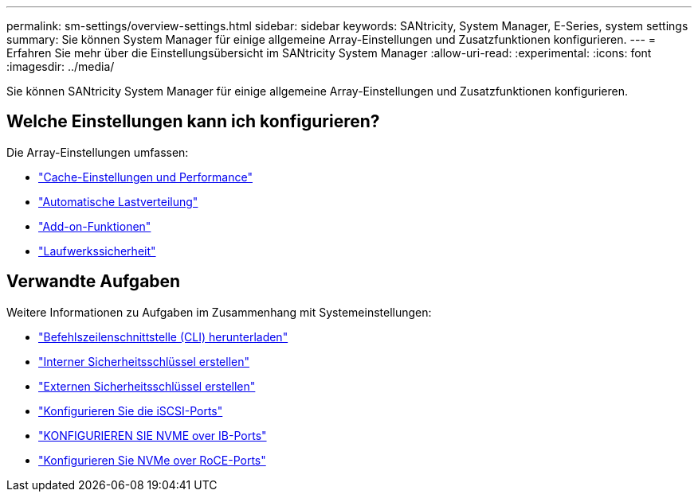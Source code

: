 ---
permalink: sm-settings/overview-settings.html 
sidebar: sidebar 
keywords: SANtricity, System Manager, E-Series, system settings 
summary: Sie können System Manager für einige allgemeine Array-Einstellungen und Zusatzfunktionen konfigurieren. 
---
= Erfahren Sie mehr über die Einstellungsübersicht im SANtricity System Manager
:allow-uri-read: 
:experimental: 
:icons: font
:imagesdir: ../media/


[role="lead"]
Sie können SANtricity System Manager für einige allgemeine Array-Einstellungen und Zusatzfunktionen konfigurieren.



== Welche Einstellungen kann ich konfigurieren?

Die Array-Einstellungen umfassen:

* link:cache-settings-and-performance.html["Cache-Einstellungen und Performance"]
* link:automatic-load-balancing-overview.html"["Automatische Lastverteilung"]
* link:how-add-on-features-work.html["Add-on-Funktionen"]
* link:overview-drive-security.html["Laufwerkssicherheit"]




== Verwandte Aufgaben

Weitere Informationen zu Aufgaben im Zusammenhang mit Systemeinstellungen:

* link:download-cli.html["Befehlszeilenschnittstelle (CLI) herunterladen"]
* link:create-internal-security-key.html["Interner Sicherheitsschlüssel erstellen"]
* link:create-external-security-key.html["Externen Sicherheitsschlüssel erstellen"]
* link:../sm-hardware/configure-iscsi-ports-hardware.html["Konfigurieren Sie die iSCSI-Ports"]
* link:../sm-hardware/configure-nvme-over-infiniband-ports-hardware.html["KONFIGURIEREN SIE NVME over IB-Ports"]
* link:../sm-hardware/configure-nvme-over-roce-ports-hardware.html["Konfigurieren Sie NVMe over RoCE-Ports"]

